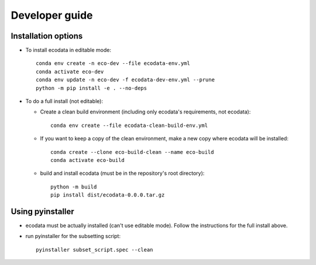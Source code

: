 Developer guide
===============

Installation options
--------------------
* To install ecodata in editable mode::

        conda env create -n eco-dev --file ecodata-env.yml
        conda activate eco-dev
        conda env update -n eco-dev -f ecodata-dev-env.yml --prune
        python -m pip install -e . --no-deps

* To do a full install (not editable):

  * Create a clean build environment (including only ecodata's requirements, not ecodata)::

        conda env create --file ecodata-clean-build-env.yml

  * If you want to keep a copy of the clean environment, make a new copy where ecodata will be installed::

        conda create --clone eco-build-clean --name eco-build
        conda activate eco-build

  * build and install ecodata (must be in the repository's root directory)::

        python -m build
        pip install dist/ecodata-0.0.0.tar.gz


Using pyinstaller
-----------------

* ecodata must be actually installed (can't use editable mode). Follow the instructions for the full install above.
* run pyinstaller for the subsetting script::

        pyinstaller subset_script.spec --clean